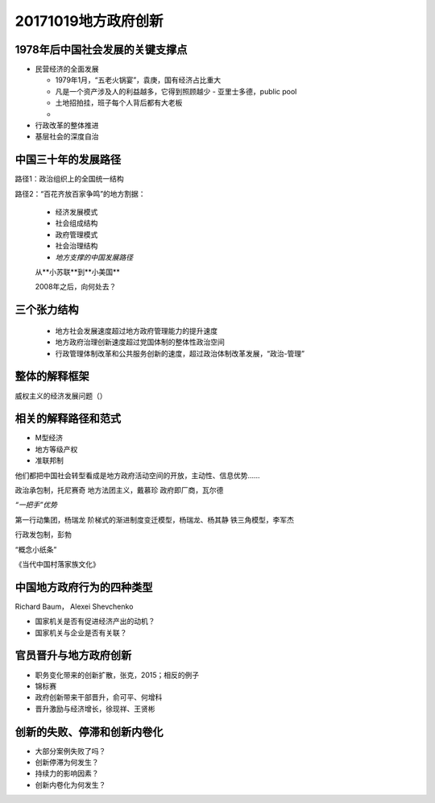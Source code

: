 20171019地方政府创新
====================

1978年后中国社会发展的关键支撑点
------------------------------

- 民营经济的全面发展

  - 1979年1月，“五老火锅宴”，袁庚，国有经济占比重大
  - 凡是一个资产涉及人的利益越多，它得到照顾越少 - 亚里士多德，public pool
  - 土地招拍挂，班子每个人背后都有大老板
  -

- 行政改革的整体推进
- 基层社会的深度自治

中国三十年的发展路径
------------------------------

路径1：政治组织上的全国统一结构

路径2：“百花齐放百家争鸣”的地方割据：

  - 经济发展模式
  - 社会组成结构
  - 政府管理模式
  - 社会治理结构

  - *地方支撑的中国发展路径*

  从**小苏联**到**小美国**

  2008年之后，向何处去？


三个张力结构
---------------
  - 地方社会发展速度超过地方政府管理能力的提升速度
  - 地方政府治理创新速度超过党国体制的整体性政治空间
  - 行政管理体制改革和公共服务创新的速度，超过政治体制改革发展，“政治-管理”


整体的解释框架
-----------------
威权主义的经济发展问题（）


相关的解释路径和范式
-----------------------
- M型经济
- 地方等级产权
- 准联邦制
他们都把中国社会转型看成是地方政府活动空间的开放，主动性、信息优势……

政治承包制，托尼赛奇
地方法团主义，戴慕珍
政府即厂商，瓦尔德

*“一把手”优势*

第一行动集团，杨瑞龙
阶梯式的渐进制度变迁模型，杨瑞龙、杨其静
铁三角模型，李军杰

行政发包制，彭勃

“概念小纸条”

《当代中国村落家族文化》

中国地方政府行为的四种类型
-------------------------
Richard Baum， Alexei Shevchenko

- 国家机关是否有促进经济产出的动机？
- 国家机关与企业是否有关联？

+---------+-------+
|企业家型  |侍从型 |
+---------+-------+
|发展型    |掠夺型 |
+---------+-------+


官员晋升与地方政府创新
----------------------

- 职务变化带来的创新扩散，张克，2015；相反的例子
- 锦标赛
- 政府创新带来干部晋升，俞可平、何增科
- 晋升激励与经济增长，徐现祥、王贤彬


创新的失败、停滞和创新内卷化
------------------------------
- 大部分案例失败了吗？
- 创新停滞为何发生？
- 持续力的影响因素？
- 创新内卷化为何发生？
